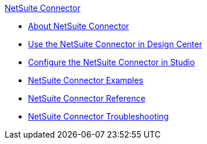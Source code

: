.xref:index.adoc[NetSuite Connector]
* xref:index.adoc[About NetSuite Connector]
* xref:netsuite-to-use-design-center.adoc[Use the NetSuite Connector in Design Center]
* xref:netsuite-studio-configure.adoc[Configure the NetSuite Connector in Studio]
* xref:netsuite-examples.adoc[NetSuite Connector Examples]
* xref:netsuite-reference.adoc[NetSuite Connector Reference]
* xref:netsuite-troubleshooting.adoc[NetSuite Connector Troubleshooting]

